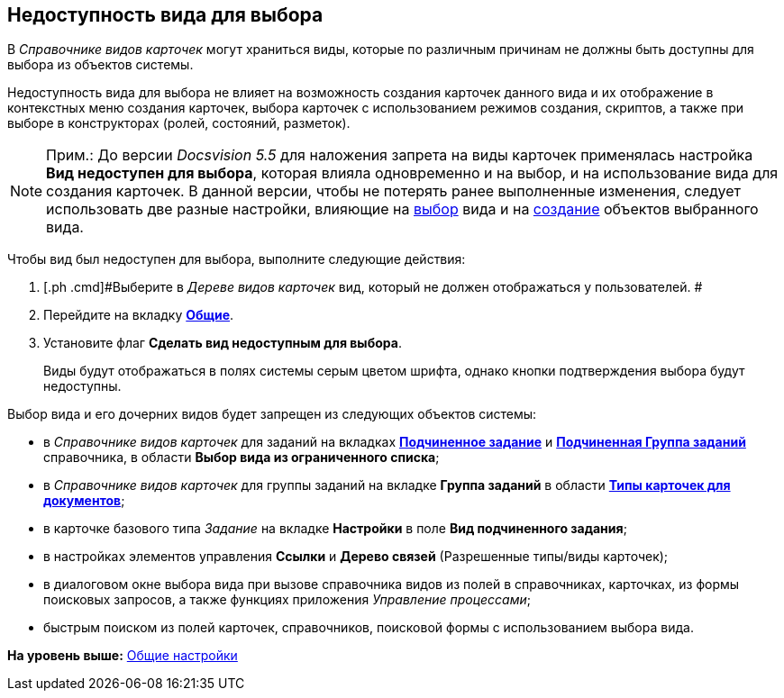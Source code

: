 [[ariaid-title1]]
== Недоступность вида для выбора

В [.dfn .term]_Справочнике видов карточек_ могут храниться виды, которые по различным причинам не должны быть доступны для выбора из объектов системы.

Недоступность вида для выбора не влияет на возможность создания карточек данного вида и их отображение в контекстных меню создания карточек, выбора карточек с использованием режимов создания, скриптов, а также при выборе в конструкторах (ролей, состояний, разметок).

[NOTE]
====
[.note__title]#Прим.:# До версии [.dfn .term]_Docsvision 5.5_ для наложения запрета на виды карточек применялась настройка [.keyword]*Вид недоступен для выбора*, которая влияла одновременно и на выбор, и на использование вида для создания карточек. В данной версии, чтобы не потерять ранее выполненные изменения, следует использовать две разные настройки, влияющие на xref:cSub_Common_Hide_subtype.adoc[выбор] вида и на xref:cSub_Common_Forbid_card_creation.adoc[создание] объектов выбранного вида.
====

Чтобы вид был недоступен для выбора, выполните следующие действия:

. [.ph .cmd]#Выберите в [.dfn .term]_Дереве видов карточек_ вид, который не должен отображаться у пользователей. #
. [.ph .cmd]#Перейдите на вкладку xref:cSub_Interface_Common.html[[.keyword]*Общие*].#
. [.ph .cmd]#Установите флаг [.ph .uicontrol]*Сделать вид недоступным для выбора*.#
+
Виды будут отображаться в полях системы серым цветом шрифта, однако кнопки подтверждения выбора будут недоступны.

Выбор вида и его дочерних видов будет запрещен из следующих объектов системы:

* в [.dfn .term]_Справочнике видов карточек_ для заданий на вкладках link:cSub_Task_ChildTask_card_type.html[[.keyword]*Подчиненное задание*] и link:cSub_Task_ChildGroupTask_card_type.html[[.keyword]*Подчиненная Группа заданий*] справочника, в области [.keyword]*Выбор вида из ограниченного списка*;
* в [.dfn .term]_Справочнике видов карточек_ для группы заданий на вкладке [.keyword]*Группа заданий* в области link:cSub_GroupTask_card_type.html[[.keyword]*Типы карточек для документов*];
* в карточке базового типа [.dfn .term]_Задание_ на вкладке [.keyword]*Настройки* в поле [.keyword]*Вид подчиненного задания*;
* в настройках элементов управления [.keyword]*Ссылки* и [.keyword]*Дерево связей* (Разрешенные типы/виды карточек);
* в диалоговом окне выбора вида при вызове справочника видов из полей в справочниках, карточках, из формы поисковых запросов, а также функциях приложения [.dfn .term]_Управление процессами_;
* быстрым поиском из полей карточек, справочников, поисковой формы с использованием выбора вида.

*На уровень выше:* link:../pages/cSub_Common.adoc[Общие настройки]
